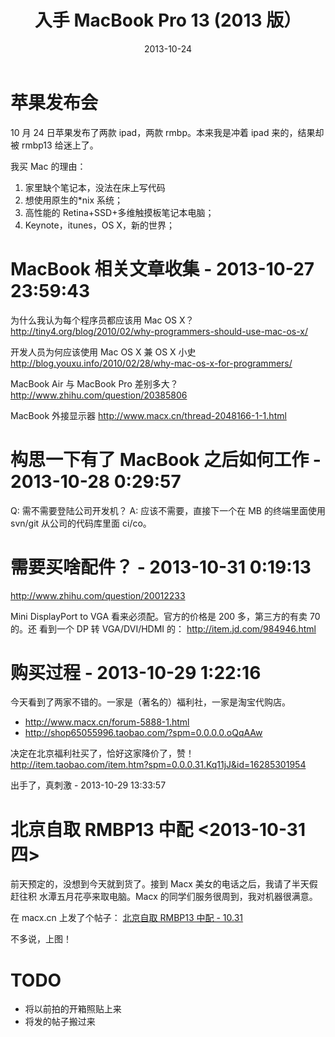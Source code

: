 #+TITLE: 入手 MacBook Pro 13 (2013 版）
#+DATE: 2013-10-24

* 苹果发布会
10 月 24 日苹果发布了两款 ipad，两款 rmbp。本来我是冲着 ipad 来的，结果却被 rmbp13
给迷上了。

我买 Mac 的理由：
1. 家里缺个笔记本，没法在床上写代码
2. 想使用原生的*nix 系统；
3. 高性能的 Retina+SSD+多维触摸板笔记本电脑；
4. Keynote，itunes，OS X，新的世界；

* MacBook 相关文章收集 - 2013-10-27 23:59:43
为什么我认为每个程序员都应该用 Mac OS X？
http://tiny4.org/blog/2010/02/why-programmers-should-use-mac-os-x/

开发人员为何应该使用 Mac OS X 兼 OS X 小史
http://blog.youxu.info/2010/02/28/why-mac-os-x-for-programmers/

MacBook Air 与 MacBook Pro 差别多大？
http://www.zhihu.com/question/20385806

MacBook 外接显示器
http://www.macx.cn/thread-2048166-1-1.html


* 构思一下有了 MacBook 之后如何工作 - 2013-10-28 0:29:57
Q: 需不需要登陆公司开发机？
A: 应该不需要，直接下一个在 MB 的终端里面使用 svn/git 从公司的代码库里面 ci/co。

* 需要买啥配件？ - 2013-10-31 0:19:13
http://www.zhihu.com/question/20012233

Mini DisplayPort to VGA 看来必须配。官方的价格是 200 多，第三方的有卖 70 的。还
看到一个 DP 转 VGA/DVI/HDMI 的：
http://item.jd.com/984946.html

* 购买过程 - 2013-10-29 1:22:16
今天看到了两家不错的。一家是（著名的）福利社，一家是淘宝代购店。
+ http://www.macx.cn/forum-5888-1.html
+ http://shop65055996.taobao.com/?spm=0.0.0.0.oQqAAw

决定在北京福利社买了，恰好这家降价了，赞！
http://item.taobao.com/item.htm?spm=0.0.0.31.Kq11jJ&id=16285301954 

出手了，真刺激 - 2013-10-29 13:33:57
[[./imgs/2013-10-buy-macbook-pro_1.png]]

* 北京自取 RMBP13 中配  <2013-10-31 四>

前天预定的，没想到今天就到货了。接到 Macx 美女的电话之后，我请了半天假赶往积
水潭五月花亭来取电脑。Macx 的同学们服务很周到，我对机器很满意。

在 macx.cn 上发了个帖子：
[[http://www.macx.cn/thread-2109376-1-1.html][北京自取 RMBP13 中配 - 10.31]]

不多说，上图！

[[./imgs/2013-10-buy-macbook-pro_2.png]]

[[./imgs/2013-10-buy-macbook-pro_3.png]]

[[./imgs/2013-10-buy-macbook-pro_4.png]]

[[./imgs/2013-10-buy-macbook-pro_5.png]]

* TODO 
- 将以前拍的开箱照贴上来
- 将发的帖子搬过来
